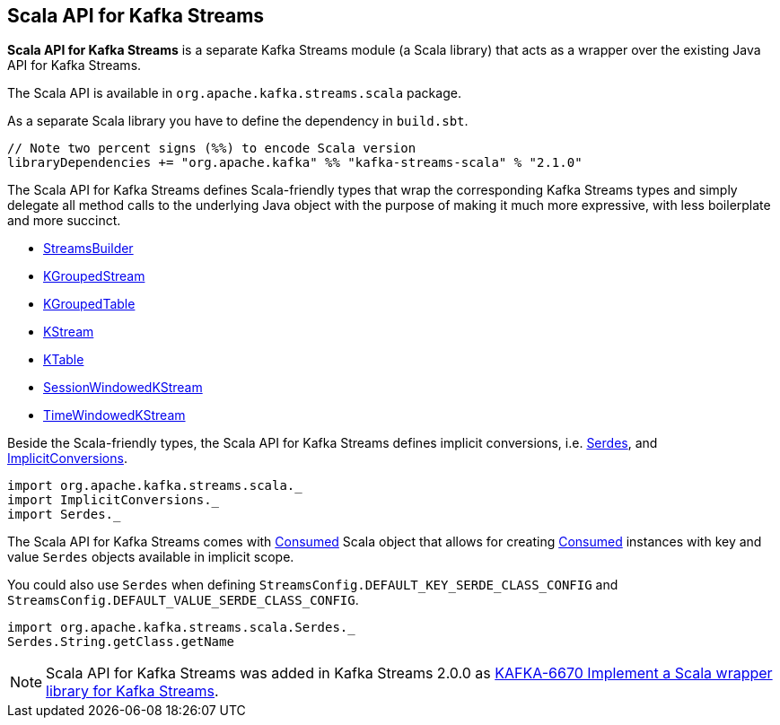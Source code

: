 == Scala API for Kafka Streams

*Scala API for Kafka Streams* is a separate Kafka Streams module (a Scala library) that acts as a wrapper over the existing Java API for Kafka Streams.

The Scala API is available in `org.apache.kafka.streams.scala` package.

As a separate Scala library you have to define the dependency in `build.sbt`.

[source, scala]
----
// Note two percent signs (%%) to encode Scala version
libraryDependencies += "org.apache.kafka" %% "kafka-streams-scala" % "2.1.0"
----

[[types]]
The Scala API for Kafka Streams defines Scala-friendly types that wrap the corresponding Kafka Streams types and simply delegate all method calls to the underlying Java object with the purpose of making it much more expressive, with less boilerplate and more succinct.

* <<kafka-streams-StreamsBuilder.adoc#, StreamsBuilder>>
* <<kafka-streams-KGroupedStream.adoc#, KGroupedStream>>
* <<kafka-streams-KGroupedTable.adoc#, KGroupedTable>>
* <<kafka-streams-KStream.adoc#, KStream>>
* <<kafka-streams-KTable.adoc#, KTable>>
* <<kafka-streams-SessionWindowedKStream.adoc#, SessionWindowedKStream>>
* <<kafka-streams-TimeWindowedKStream.adoc#, TimeWindowedKStream>>

Beside the Scala-friendly types, the Scala API for Kafka Streams defines implicit conversions, i.e. <<kafka-streams-scala-Serdes.adoc#, Serdes>>, and <<kafka-streams-scala-ImplicitConversions.adoc#, ImplicitConversions>>.

[source, scala]
----
import org.apache.kafka.streams.scala._
import ImplicitConversions._
import Serdes._
----

The Scala API for Kafka Streams comes with <<kafka-streams-scala-Consumed.adoc#, Consumed>> Scala object that allows for creating <<kafka-streams-Consumed.adoc#, Consumed>> instances with key and value `Serdes` objects available in implicit scope.

You could also use `Serdes` when defining `StreamsConfig.DEFAULT_KEY_SERDE_CLASS_CONFIG` and `StreamsConfig.DEFAULT_VALUE_SERDE_CLASS_CONFIG`.

[source, scala]
----
import org.apache.kafka.streams.scala.Serdes._
Serdes.String.getClass.getName
----

NOTE: Scala API for Kafka Streams was added in Kafka Streams 2.0.0 as link:++https://issues.apache.org/jira/browse/KAFKA-6670++[KAFKA-6670 Implement a Scala wrapper library for Kafka Streams].
